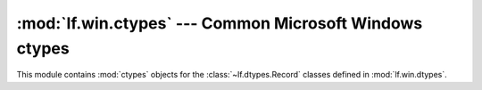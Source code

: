 :mod:`lf.win.ctypes` --- Common Microsoft Windows ctypes
========================================================

.. module:: lf.win.ctypes
   :synopsis: Common Microsoft Windows ctypes
.. moduleauthor:: Michael Murr <mmurr@codeforensics.net>

This module contains :mod:`ctypes` objects for the :class:`~lf.dtypes.Record`
classes defined in :mod:`lf.win.dtypes`.

.. class:: guid_le
.. class:: guid_be
.. class:: clsid_le
.. class:: clsid_be
.. class:: lcid_le
.. class:: lcid_be
.. class:: filetime_le
.. class:: filetime_be
.. class:: hresult_le
.. class:: hresult_be
.. class:: decimal_le
.. class:: decimal_be
